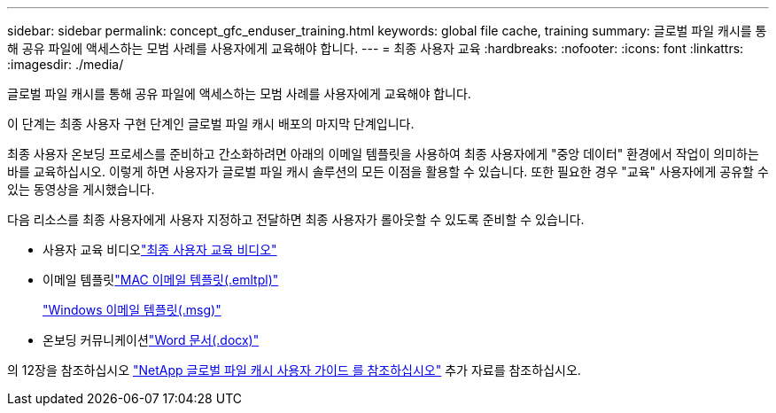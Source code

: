 ---
sidebar: sidebar 
permalink: concept_gfc_enduser_training.html 
keywords: global file cache, training 
summary: 글로벌 파일 캐시를 통해 공유 파일에 액세스하는 모범 사례를 사용자에게 교육해야 합니다. 
---
= 최종 사용자 교육
:hardbreaks:
:nofooter: 
:icons: font
:linkattrs: 
:imagesdir: ./media/


[role="lead"]
글로벌 파일 캐시를 통해 공유 파일에 액세스하는 모범 사례를 사용자에게 교육해야 합니다.

이 단계는 최종 사용자 구현 단계인 글로벌 파일 캐시 배포의 마지막 단계입니다.

최종 사용자 온보딩 프로세스를 준비하고 간소화하려면 아래의 이메일 템플릿을 사용하여 최종 사용자에게 "중앙 데이터" 환경에서 작업이 의미하는 바를 교육하십시오. 이렇게 하면 사용자가 글로벌 파일 캐시 솔루션의 모든 이점을 활용할 수 있습니다. 또한 필요한 경우 "교육" 사용자에게 공유할 수 있는 동영상을 게시했습니다.

다음 리소스를 최종 사용자에게 사용자 지정하고 전달하면 최종 사용자가 롤아웃할 수 있도록 준비할 수 있습니다.

* 사용자 교육 비디오link:https://www.youtube.com/watch?v=RYvhnTz4bEA["최종 사용자 교육 비디오"^]
* 이메일 템플릿link:https://repo.cloudsync.netapp.com/gfc/Global%20File%20Cache%20Onboarding%20Email.emltpl["MAC 이메일 템플릿(.emltpl)"]
+
link:https://docs.netapp.com/us-en/occm/media/Global_File_Cache_Onboarding_Email.msg["Windows 이메일 템플릿(.msg)"]

* 온보딩 커뮤니케이션link:https://repo.cloudsync.netapp.com/gfc/Global%20File%20Cache%20Customer%20Onboarding%20-%20Draft.docx["Word 문서(.docx)"]


의 12장을 참조하십시오 link:https://repo.cloudsync.netapp.com/gfc/NetApp%20GFC%20-%20User%20Guide.pdf["NetApp 글로벌 파일 캐시 사용자 가이드 를 참조하십시오"^] 추가 자료를 참조하십시오.
